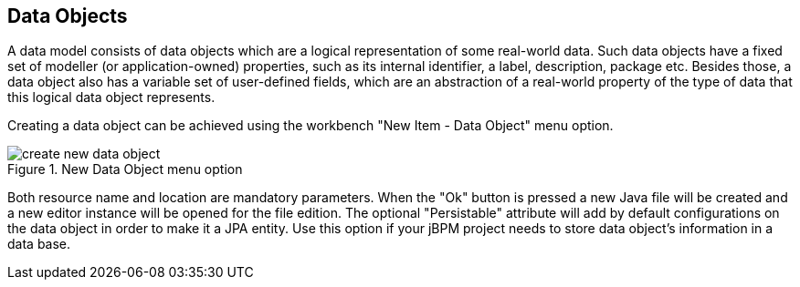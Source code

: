 :experimental:


[[_sect_datamodeler_entities]]
== Data Objects


A data model consists of data objects which are a logical representation of some real-world data.
Such data objects have a fixed set of modeller (or application-owned) properties, such as its internal identifier, a label, description, package etc.
Besides those, a data object also has a variable set of user-defined fields, which are an abstraction of a real-world property of the type of data that this logical data object represents. 

Creating a data object can be achieved using the workbench "New Item - Data Object" menu option.
 

.New Data Object menu option
image::Workbench/Authoring/DataModeller/6.3/create-new-data-object.png[align="center"]


Both resource name and location are mandatory parameters.
When the "Ok" button is pressed a new Java file will be created and a new editor instance will be opened for the file edition.
The optional "Persistable" attribute will add by default configurations on the data object in order to make it a JPA entity.
Use this option if your jBPM project needs to store data object's information in a data base. 


